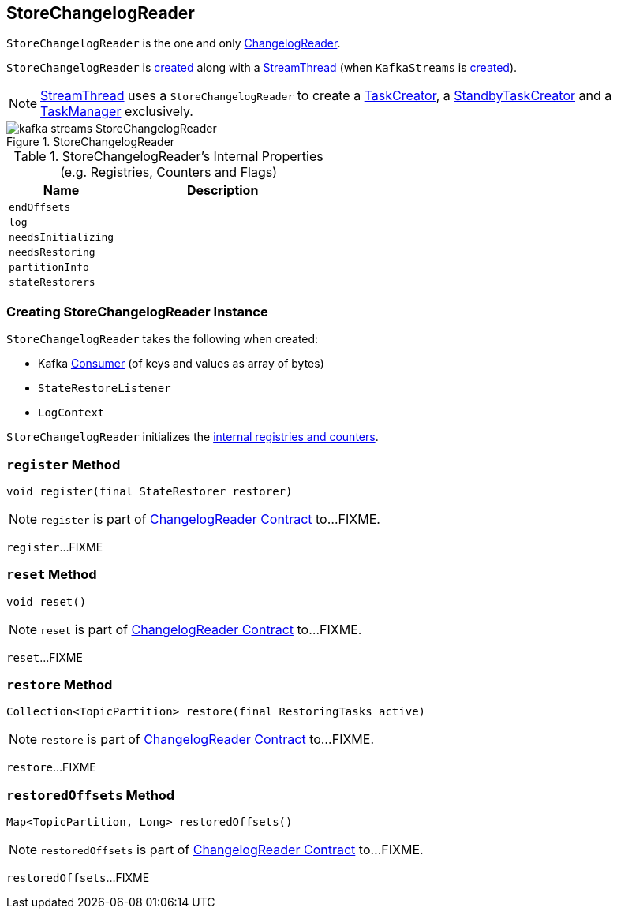 == [[StoreChangelogReader]] StoreChangelogReader

`StoreChangelogReader` is the one and only link:kafka-streams-ChangelogReader.adoc[ChangelogReader].

`StoreChangelogReader` is <<creating-instance, created>> along with a link:kafka-streams-StreamThread.adoc#create[StreamThread] (when `KafkaStreams` is link:kafka-streams-KafkaStreams.adoc#creating-instance[created]).

NOTE: link:kafka-streams-StreamThread.adoc[StreamThread] uses a `StoreChangelogReader` to create a link:kafka-streams-TaskCreator.adoc#storeChangelogReader[TaskCreator], a link:kafka-streams-StandbyTaskCreator.adoc#storeChangelogReader[StandbyTaskCreator] and a link:kafka-streams-TaskManager.adoc#changelogReader[TaskManager] exclusively.

.StoreChangelogReader
image::images/kafka-streams-StoreChangelogReader.png[align="center"]

[[internal-registries]]
.StoreChangelogReader's Internal Properties (e.g. Registries, Counters and Flags)
[cols="1,2",options="header",width="100%"]
|===
| Name
| Description

| `endOffsets`
| [[endOffsets]]

| `log`
| [[log]]

| `needsInitializing`
| [[needsInitializing]]

| `needsRestoring`
| [[needsRestoring]]

| `partitionInfo`
| [[partitionInfo]]

| `stateRestorers`
| [[stateRestorers]]
|===

=== [[creating-instance]] Creating StoreChangelogReader Instance

`StoreChangelogReader` takes the following when created:

* [[restoreConsumer]] Kafka https://kafka.apache.org/20/javadoc/org/apache/kafka/clients/consumer/Consumer.html[Consumer] (of keys and values as array of bytes)
* [[userStateRestoreListener]] `StateRestoreListener`
* [[logContext]] `LogContext`

`StoreChangelogReader` initializes the <<internal-registries, internal registries and counters>>.

=== [[register]] `register` Method

[source, java]
----
void register(final StateRestorer restorer)
----

NOTE: `register` is part of link:kafka-streams-ChangelogReader.adoc#register[ChangelogReader Contract] to...FIXME.

`register`...FIXME

=== [[reset]] `reset` Method

[source, java]
----
void reset()
----

NOTE: `reset` is part of link:kafka-streams-ChangelogReader.adoc#reset[ChangelogReader Contract] to...FIXME.

`reset`...FIXME

=== [[restore]] `restore` Method

[source, java]
----
Collection<TopicPartition> restore(final RestoringTasks active)
----

NOTE: `restore` is part of link:kafka-streams-ChangelogReader.adoc#restore[ChangelogReader Contract] to...FIXME.

`restore`...FIXME

=== [[restoredOffsets]] `restoredOffsets` Method

[source, java]
----
Map<TopicPartition, Long> restoredOffsets()
----

NOTE: `restoredOffsets` is part of link:kafka-streams-ChangelogReader.adoc#restoredOffsets[ChangelogReader Contract] to...FIXME.

`restoredOffsets`...FIXME
